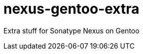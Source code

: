 // Copyright 2014 Iwan Aucamp
// vim: set ts=8 sw=8 :
// vim: set filetype=asciidoc :
= nexus-gentoo-extra

Extra stuff for Sonatype Nexus on Gentoo
